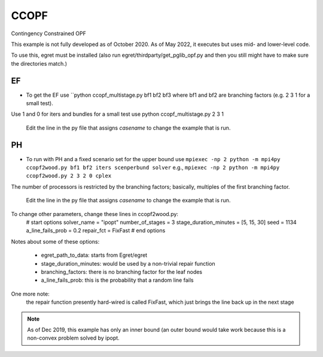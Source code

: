 CCOPF
=====
Contingency Constrained OPF

This example is not fully developed as of October 2020. As of May 2022, it executes
but uses mid- and lower-level code.

To use this, egret must be installed (also run
egret/thirdparty/get_pglib_opf.py and then you still
might have to make sure the directories match.)


EF
---

- To get the EF use ``python ccopf_multistage.py bf1 bf2 bf3
  where bf1 and bf2 are branching factors (e.g. 2 3 1 for a small test).
Use 1 and 0 for iters and bundles
for a small test use
python ccopf_multistage.py 2 3 1

  Edit the line in the py file that assigns `casename` to change the example that is run.

PH
--
  
- To run with PH and a fixed scenario set for the upper bound use
  ``mpiexec -np 2 python -m mpi4py ccopf2wood.py bf1 bf2 iters scenperbund solver``
  e.g.,
  ``mpiexec -np 2 python -m mpi4py ccopf2wood.py 2 3 2 0 cplex``

The number of processors is restricted by the branching factors; basically, multiples of the
first branching factor.

  Edit the line in the py file that assigns `casename` to change the example that is run.


  
To change other parameters, change these lines in ccopf2wood.py:
    # start options
    solver_name = "ipopt"
    number_of_stages = 3
    stage_duration_minutes = [5, 15, 30]
    seed = 1134
    a_line_fails_prob = 0.2
    repair_fct = FixFast
    # end options

Notes about some of these options:

    - egret_path_to_data: starts from Egret/egret
    - stage_duration_minutes: would be used by a non-trivial repair function
    - branching_factors: there is no branching factor for the leaf nodes
    - a_line_fails_prob: this is the probability that a random line fails

One more note:
     the repair function presently hard-wired is called FixFast, which
     just brings the line back up in the next stage

.. note::

   As of Dec 2019, this example has only an inner bound (an outer bound
   would take work because this is a non-convex problem solved by ipopt.
